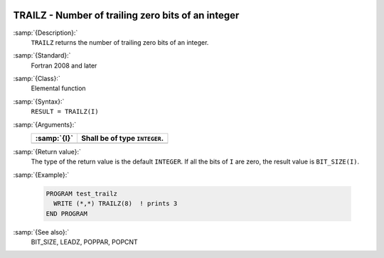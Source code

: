   .. _trailz:

TRAILZ - Number of trailing zero bits of an integer
***************************************************

.. index:: TRAILZ

.. index:: zero bits

:samp:`{Description}:`
  ``TRAILZ`` returns the number of trailing zero bits of an integer.

:samp:`{Standard}:`
  Fortran 2008 and later

:samp:`{Class}:`
  Elemental function

:samp:`{Syntax}:`
  ``RESULT = TRAILZ(I)``

:samp:`{Arguments}:`
  ===========  =============================
  :samp:`{I}`  Shall be of type ``INTEGER``.
  ===========  =============================
  ===========  =============================

:samp:`{Return value}:`
  The type of the return value is the default ``INTEGER``.
  If all the bits of ``I`` are zero, the result value is ``BIT_SIZE(I)``.

:samp:`{Example}:`

  .. code-block:: c++

    PROGRAM test_trailz
      WRITE (*,*) TRAILZ(8)  ! prints 3
    END PROGRAM

:samp:`{See also}:`
  BIT_SIZE, 
  LEADZ, 
  POPPAR, 
  POPCNT

